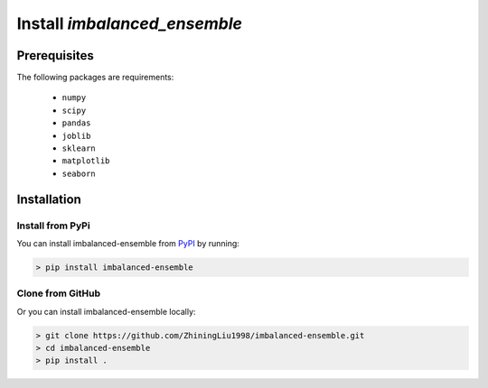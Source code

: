 Install `imbalanced_ensemble`
*******************************

Prerequisites
=============

The following packages are requirements:

    * ``numpy``
    * ``scipy``
    * ``pandas``
    * ``joblib``
    * ``sklearn``
    * ``matplotlib``
    * ``seaborn``

Installation
============

Install from PyPi
^^^^^^^^^^^^^^^^^

You can install imbalanced-ensemble from 
`PyPI <https://pypi.org/project/imbalanced-ensemble/>`__ by running:

.. code-block:: bash

    > pip install imbalanced-ensemble

Clone from GitHub
^^^^^^^^^^^^^^^^^

Or you can install imbalanced-ensemble locally:

.. code-block:: bash
    
    > git clone https://github.com/ZhiningLiu1998/imbalanced-ensemble.git
    > cd imbalanced-ensemble
    > pip install .